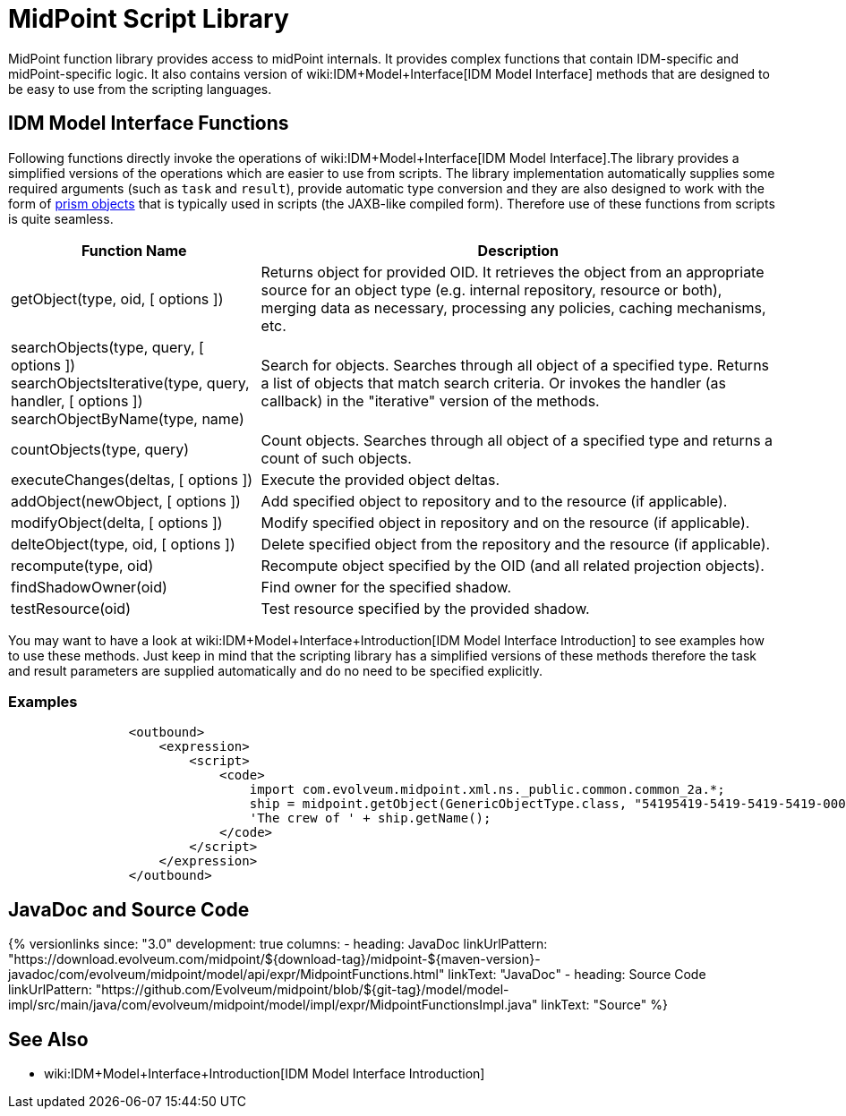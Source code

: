 = MidPoint Script Library
:page-wiki-name: MidPoint Script Library
:page-wiki-id: 13074839
:page-wiki-metadata-create-user: semancik
:page-wiki-metadata-create-date: 2013-12-06T17:44:19.709+01:00
:page-wiki-metadata-modify-user: virgo
:page-wiki-metadata-modify-date: 2021-02-24T10:42:46.079+01:00

MidPoint function library provides access to midPoint internals.
It provides complex functions that contain IDM-specific and midPoint-specific logic.
It also contains version of wiki:IDM+Model+Interface[IDM Model Interface] methods that are designed to be easy to use from the scripting languages.


== IDM Model Interface Functions

Following functions directly invoke the operations of wiki:IDM+Model+Interface[IDM Model Interface].The library provides a simplified versions of the operations which are easier to use from scripts.
The library implementation automatically supplies some required arguments (such as `task` and `result`), provide automatic type conversion and they are also designed to work with the form of xref:/midpoint/devel/prism/[prism objects] that is typically used in scripts (the JAXB-like compiled form).
Therefore use of these functions from scripts is quite seamless.


[%autowidth]
|===
| Function Name | Description

| getObject(type, oid, [ options ])
| Returns object for provided OID.
It retrieves the object from an appropriate source for an object type (e.g. internal repository, resource or both), merging data as necessary, processing any policies, caching mechanisms, etc.


| searchObjects(type, query, [ options ]) +
searchObjectsIterative(type, query, handler, [ options ]) +
searchObjectByName(type, name)
| Search for objects.
Searches through all object of a specified type.
Returns a list of objects that match search criteria.
Or invokes the handler (as callback) in the "iterative" version of the methods.


| countObjects(type, query)
| Count objects.
Searches through all object of a specified type and returns a count of such objects.


| executeChanges(deltas, [ options ])
| Execute the provided object deltas.


| addObject(newObject, [ options ])
| Add specified object to repository and to the resource (if applicable).


| modifyObject(delta, [ options ])
| Modify specified object in repository and on the resource (if applicable).


| delteObject(type, oid, [ options ])
| Delete specified object from the repository and the resource (if applicable).


| recompute(type, oid)
| Recompute object specified by the OID (and all related projection objects).


| findShadowOwner(oid)
| Find owner for the specified shadow.


| testResource(oid)
| Test resource specified by the provided shadow.


|===


You may want to have a look at wiki:IDM+Model+Interface+Introduction[IDM Model Interface Introduction] to see examples how to use these methods.
Just keep in mind that the scripting library has a simplified versions of these methods therefore the task and result parameters are supplied automatically and do no need to be specified explicitly.


=== Examples

[source]
----
                <outbound>
                    <expression>
                        <script>
                            <code>
                                import com.evolveum.midpoint.xml.ns._public.common.common_2a.*;
                                ship = midpoint.getObject(GenericObjectType.class, "54195419-5419-5419-5419-000000000001");
                                'The crew of ' + ship.getName();
                            </code>
                        </script>
                    </expression>
                </outbound>
----

// TODO: more examples


== JavaDoc and Source Code


++++
{% versionlinks
since: "3.0"
development: true
columns:
  - heading: JavaDoc
    linkUrlPattern: "https://download.evolveum.com/midpoint/${download-tag}/midpoint-${maven-version}-javadoc/com/evolveum/midpoint/model/api/expr/MidpointFunctions.html"
    linkText: "JavaDoc"
  - heading: Source Code
    linkUrlPattern: "https://github.com/Evolveum/midpoint/blob/${git-tag}/model/model-impl/src/main/java/com/evolveum/midpoint/model/impl/expr/MidpointFunctionsImpl.java"
    linkText: "Source"
%}
++++


== See Also

* wiki:IDM+Model+Interface+Introduction[IDM Model Interface Introduction]